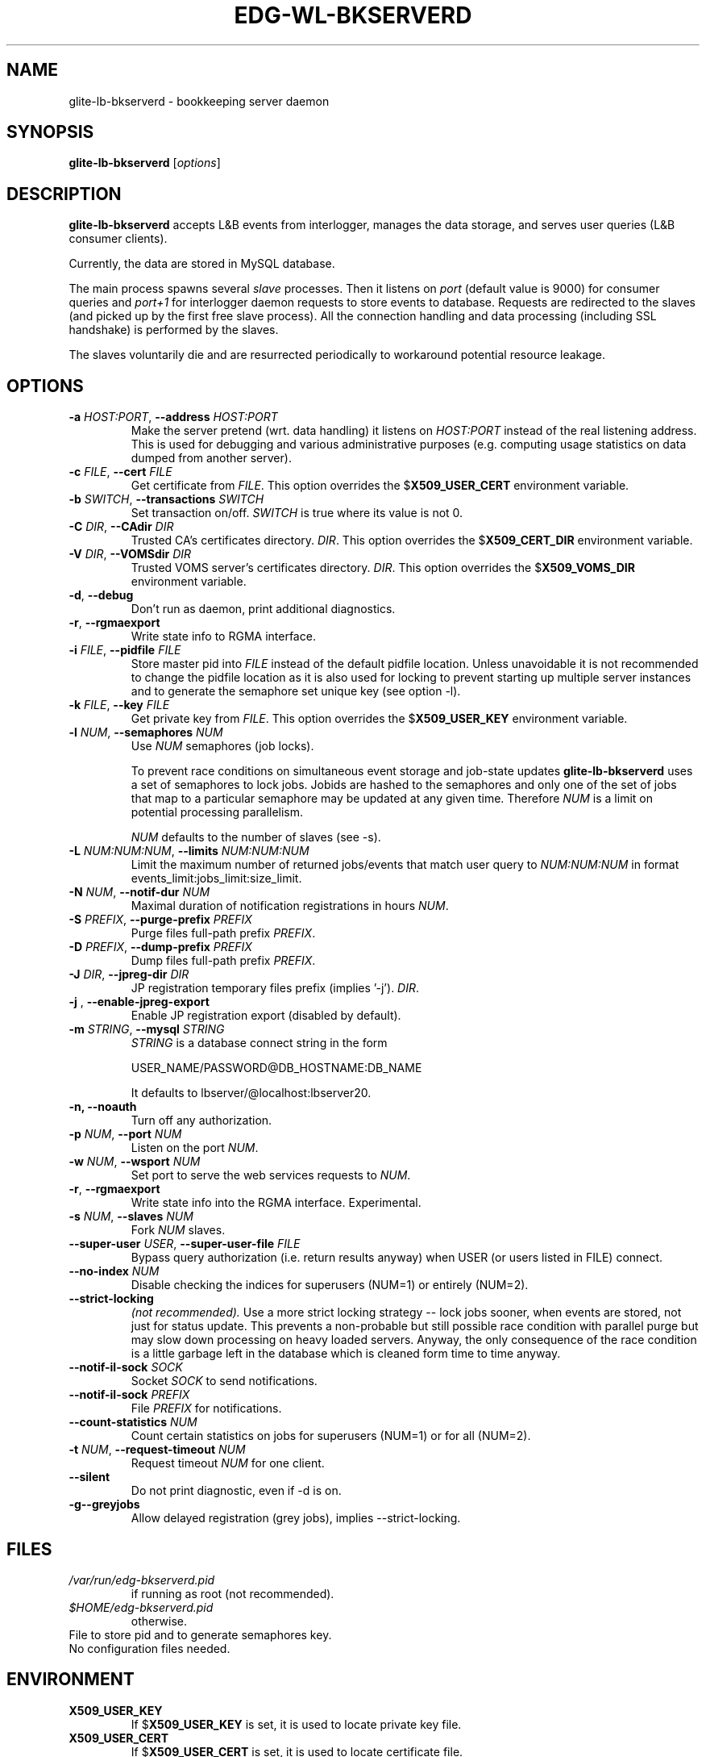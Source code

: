 .TH EDG-WL-BKSERVERD 8 "May 2003" "EU DataGrid Project" "Logging&Bookkeeping"

.SH NAME
glite-lb-bkserverd - bookkeeping server daemon

.SH SYNOPSIS
.B glite-lb-bkserverd
.RI [ options ]
.br

.SH DESCRIPTION
.B glite-lb-bkserverd 
accepts L&B events from interlogger, manages the data storage,
and serves user queries (L&B consumer clients).

Currently, the data are stored in MySQL database.

.PP
The main process spawns several
.I slave
processes. Then it listens on 
.I port
(default value is 9000) for consumer queries and
.I port+1
for interlogger daemon requests to store events to database.
Requests are redirected to the slaves 
(and picked up by the first free slave process).
All the connection handling and data processing (including SSL handshake)
is performed by the slaves.

The slaves voluntarily die and are resurrected periodically to workaround
potential resource leakage.


.SH OPTIONS
.TP
.BI \-a " HOST:PORT" "\fR,\fP --address " HOST:PORT
Make the server pretend (wrt. data handling) it listens on 
.I HOST:PORT 
instead of the real listening address.
This is used for debugging and various administrative purposes
(e.g. computing usage statistics on data dumped from another server).

.TP
.BI \-c " FILE" "\fR,\fP --cert " FILE
Get certificate from
.I FILE\fR.\fP
This option overrides the
.B \fR$\fPX509_USER_CERT
environment variable.

.TP
.BI \-b " SWITCH" "\fR,\fP --transactions " SWITCH
Set transaction on/off.
.I SWITCH
is true where its value is not 0.

.TP
.BI \-C " DIR" "\fR,\fP --CAdir " DIR
Trusted CA's certificates directory.
.I DIR\fR.\fP
This option overrides the
.B \fR$\fPX509_CERT_DIR
environment variable.

.TP
.BI \-V " DIR" "\fR,\fP --VOMSdir " DIR
Trusted VOMS server's certificates directory.
.I DIR\fR.\fP
This option overrides the
.B \fR$\fPX509_VOMS_DIR
environment variable.

.TP
.B "-d\fR,\fP --debug"
Don't run as daemon, print additional diagnostics.

.TP
.B "-r\fR,\fP --rgmaexport"
Write state info to RGMA interface.

.TP
.BI \-i " FILE" "\fR,\fP --pidfile " FILE
Store master pid into
.I FILE
instead of the default pidfile location.
Unless unavoidable it is not recommended to change the pidfile location
as it is also used for locking to prevent starting up multiple server instances
and to generate the semaphore set unique key (see option -l).


.TP
.BI \-k " FILE" "\fR,\fP --key " FILE
Get private key from
.I FILE\fR.\fP
This option overrides the
.B \fR$\fPX509_USER_KEY
environment variable.

.TP
.BI -l " NUM" "\fR,\fP --semaphores " NUM
Use 
.I NUM
semaphores (job locks).

To prevent race conditions on simultaneous event storage and job-state updates
.B glite-lb-bkserverd
uses a set of semaphores to lock jobs.
Jobids are hashed to the semaphores and only one of the set of jobs that map
to a particular semaphore may be updated at any given time. 
Therefore
.I NUM
is a limit on potential processing parallelism.

.I NUM
defaults to the number of slaves (see -s).


.TP
.BI -L " NUM:NUM:NUM" "\fR,\fP --limits " NUM:NUM:NUM
Limit the maximum number of returned jobs/events that match user query to 
.I NUM:NUM:NUM\fP in format events_limit:jobs_limit:size_limit.\

.TP
.BI -N " NUM" "\fR,\fP --notif-dur " NUM
Maximal duration of notification registrations in hours
.I NUM\fR.\fP

.TP
.BI -S " PREFIX" "\fR,\fP --purge-prefix " PREFIX
Purge files full-path prefix
.I PREFIX\fR.\fP

.TP
.BI -D " PREFIX" "\fR,\fP --dump-prefix " PREFIX
Dump files full-path prefix
.I PREFIX\fR.\fP

.TP
.BI -J " DIR" "\fR,\fP --jpreg-dir " DIR
JP registration temporary files prefix (implies '-j').
.I DIR\fR.\fP

.TP
.BI "-j \fR,\fP --enable-jpreg-export"
Enable JP registration export (disabled by default).

.TP
.BI \-m " STRING" "\fR,\fP --mysql " STRING
.I STRING
is a database connect string in the form
 
USER_NAME/PASSWORD@DB_HOSTNAME:DB_NAME

It defaults to lbserver/@localhost:lbserver20.

.TP
.B "-n, --noauth"
Turn off any authorization.

.TP
.BI \-p " NUM" "\fR,\fP --port " NUM
Listen on the port
.I NUM\fR.\fP

.TP
.BI \-w " NUM" "\fR,\fP --wsport " NUM
Set port to serve the web services requests to
.I NUM\fR.

.TP
.B "-r\fR,\fP --rgmaexport"
Write state info into the RGMA interface. Experimental.

.TP
.BI -s " NUM" "\fR,\fP --slaves " NUM
Fork
.I NUM
slaves.

.TP
.BI --super-user " USER" "\fR,\fP  --super-user-file " FILE
Bypass query authorization (i.e. return results anyway) when 
USER (or users listed in FILE) connect.

.TP
.BI --no-index " NUM"
Disable checking the indices for superusers (NUM=1) or entirely (NUM=2).

.TP
.BI --strict-locking
.I (not recommended).
Use a more strict locking strategy -- lock jobs sooner, when events
are stored, not just for status update.
This prevents a non-probable but still possible race
condition with parallel purge but may slow down processing on
heavy loaded servers. Anyway, the only consequence of the race condition
is a little garbage left in the database which is cleaned 
form time to time anyway.

.TP
.BI --notif-il-sock " SOCK
Socket
.I SOCK
to send notifications.

.TP
.BI --notif-il-sock " PREFIX
File
.I PREFIX
for notifications.

.TP
.BI --count-statistics " NUM
Count certain statistics on jobs for superusers (NUM=1) or for all (NUM=2).

.TP
.BI -t " NUM" "\fR,\fP --request-timeout " NUM
Request timeout
.I NUM
for one client.

.TP
.BI --silent
Do not print diagnostic, even if -d is on.

.TP
.BI -g \fP --greyjobs
Allow delayed registration (grey jobs), implies --strict-locking.



.\".SH USAGE
.\" Add any additional description here

.PP

.SH FILES
.TP
.I /var/run/edg-bkserverd.pid
if running as root (not recommended).

.TP
.I $HOME/edg-bkserverd.pid
otherwise.

.TP
File to store pid and to generate semaphores key.

.TP
No configuration files needed.

.SH ENVIRONMENT
.TP
.B X509_USER_KEY
If
.B \fR$\fPX509_USER_KEY
is set, it is used to locate private key file.

.TP
.B X509_USER_CERT
If
.B \fR$\fPX509_USER_CERT
is set, it is used to locate certificate file.

.TP
.B X509_CERT_DIR
If
.B \fR$\fPX509_CERT_DIR
is set, it is used to locate the trusted CA's certificates and ca-signing-policy files.

.TP
.B X509_USER_PROXY
If
.B \fR$\fPX509USER_PROXY
is set, it is used to locate proxy certificate file.

.TP
.B EDG_WL_RGMA_FILE
If
.B \fR$\fPEDG_WL_RGMA_FILE
is set, it is used as name of file for sharing data with RGMA services.

.TP
.B EDG_WL_RGMA_SOCK
If
.B \fR$\fPEDG_WL_RGMA_SOCK
is set, it is  used as name of socket for communication with RGMA.

.SH BUGS
In a case of a sudden crash, alive slave processes may survive or some resources (IPC locks, open ports) may stay allocated. Please, deal with such problems via standard commands
.B kill\fR and\fP ipcrm\fR.\fP

Please, report all bugs to EU DataGrid Bug Tracking System located at http://marianne.in2p3.fr/datagrid/bugzilla

.SH SEE ALSO
.B glite-lb-bkindex\fR(8),\fP glite-lb-purge\fR(8),\fP glite-lb-interlogd\fR(8),\fP glite-lb-logd\fR(8),\fP glite-lb-logevent\fR(1),\fP

.SH AUTHOR
EU DataGrid Work Package 1, CESNET group.
